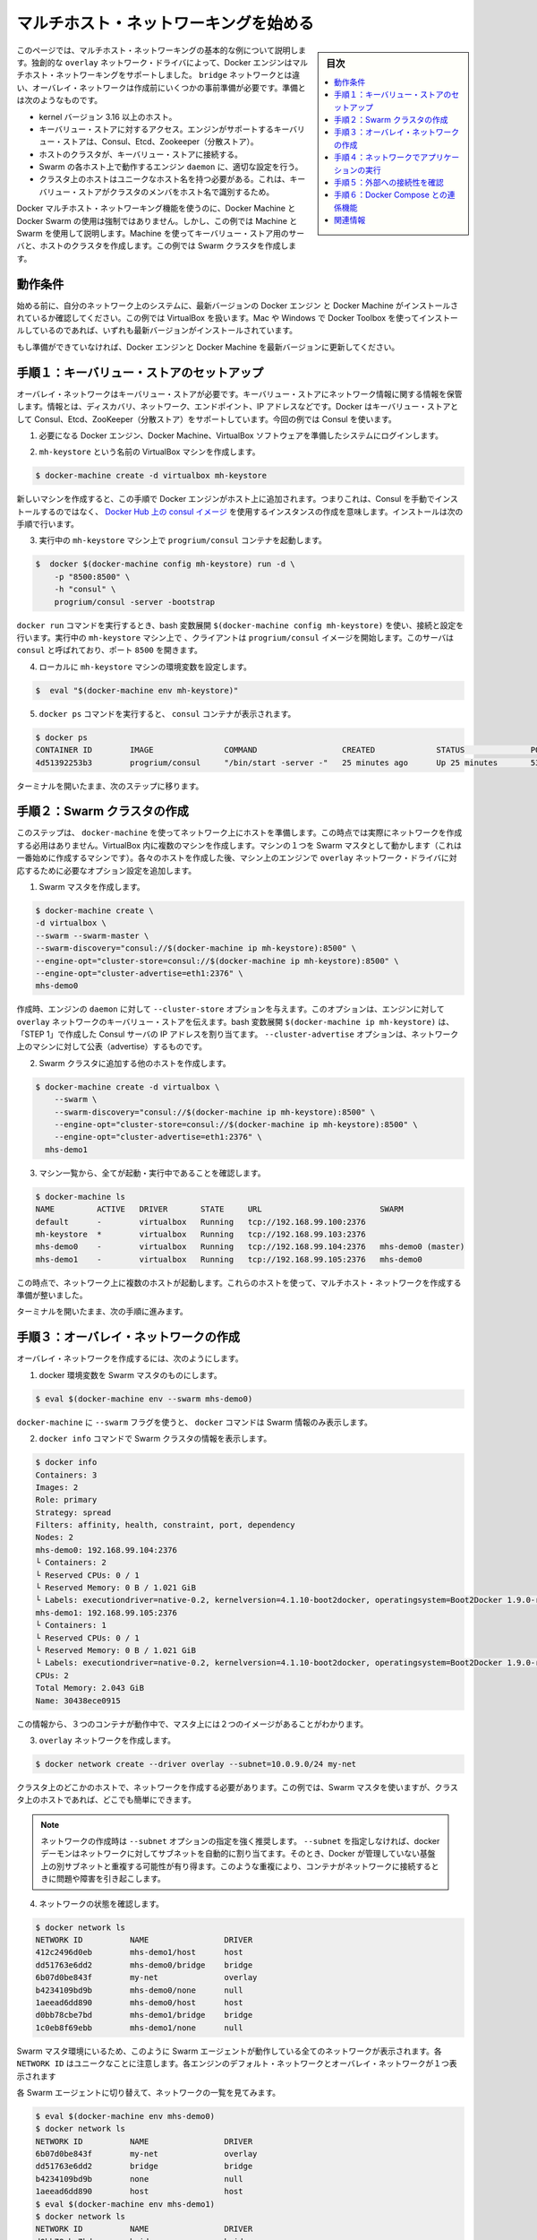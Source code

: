 .. -*- coding: utf-8 -*-
.. URL: https://docs.docker.com/engine/userguide/networking/get-started-overlay/
.. SOURCE: https://github.com/docker/docker/blob/master/docs/userguide/networking/get-started-overlay.md
   doc version: 1.11
      https://github.com/docker/docker/commits/master/docs/userguide/networking/get-started-overlay.md
.. check date: 2016/04/16
.. Commits on Feb 25, 2016 db5ded0dfc28c71276acf8500fabe3c64c15fbe1
.. ---------------------------------------------------------------------------

.. Get started with multi-host networking

.. _get-started-with-multi-host-networking:

========================================
マルチホスト・ネットワーキングを始める
========================================

.. sidebar:: 目次

   .. contents:: 
       :depth: 3
       :local:

.. This article uses an example to explain the basics of creating a multi-host network. Docker Engine supports multi-host networking out-of-the-box through the overlay network driver. Unlike bridge networks, overlay networks require some pre-existing conditions before you can create one. These conditions are:

このページでは、マルチホスト・ネットワーキングの基本的な例について説明します。独創的な ``overlay`` ネットワーク・ドライバによって、Docker エンジンはマルチホスト・ネットワーキングをサポートしました。 ``bridge`` ネットワークとは違い、オーバレイ・ネットワークは作成前にいくつかの事前準備が必要です。準備とは次のようなものです。

..    A host with a 3.16 kernel version or higher.
    Access to a key-value store. Docker supports Consul, Etcd, and ZooKeeper (Distributed store) key-value stores.
    A cluster of hosts with connectivity to the key-value store.
    A properly configured Engine daemon on each host in the cluster.
    Hosts within the cluster must have unique hostnames because the key-value store uses the hostnames to identify cluster members.

* kernel バージョン 3.16 以上のホスト。
* キーバリュー・ストアに対するアクセス。エンジンがサポートするキーバリュー・ストアは、Consul、Etcd、Zookeeper（分散ストア）。
* ホストのクラスタが、キーバリュー・ストアに接続する。
* Swarm の各ホスト上で動作するエンジン ``daemon`` に、適切な設定を行う。
* クラスタ上のホストはユニークなホスト名を持つ必要がある。これは、キーバリュー・ストアがクラスタのメンバをホスト名で識別するため。

.. Though Docker Machine and Docker Swarm are not mandatory to experience Docker multi-host networking, this example uses them to illustrate how they are integrated. You’ll use Machine to create both the key-value store server and the host cluster. This example creates a Swarm cluster.

Docker マルチホスト・ネットワーキング機能を使うのに、Docker Machine と Docker Swarm の使用は強制ではありません。しかし、この例では Machine と Swarm を使用して説明します。Machine を使ってキーバリュー・ストア用のサーバと、ホストのクラスタを作成します。この例では Swarm クラスタを作成します。

.. Prerequisites

動作条件
==========

.. Before you begin, make sure you have a system on your network with the latest version of Docker Engine and Docker Machine installed. The example also relies on VirtualBox. If you installed on a Mac or Windows with Docker Toolbox, you have all of these installed already.

始める前に、自分のネットワーク上のシステムに、最新バージョンの Docker エンジン と Docker Machine がインストールされているか確認してください。この例では VirtualBox を扱います。Mac や Windows で Docker Toolbox を使ってインストールしているのであれば、いずれも最新バージョンがインストールされています。

.. If you have not already done so, make sure you upgrade Docker Engine and Docker Machine to the latest versions.

もし準備ができていなければ、Docker エンジンと Docker Machine を最新バージョンに更新してください。

.. Step 1: Set up a key-value store

.. _step1-set-up-a-key-value-store:

手順１：キーバリュー・ストアのセットアップ
==================================================

..  An overlay network requires a key-value store. The key-value store holds information about the network state which includes discovery, networks, endpoints, IP addresses, and more. Docker supports Consul, Etcd, and ZooKeeper key-value stores. This example uses Consul.

オーバレイ・ネットワークはキーバリュー・ストアが必要です。キーバリュー・ストアにネットワーク情報に関する情報を保管します。情報とは、ディスカバリ、ネットワーク、エンドポイント、IP アドレスなどです。Docker はキーバリュー・ストアとして Consul、Etcd、ZooKeeper（分散ストア）をサポートしています。今回の例では Consul を使います。

..    Log into a system prepared with the prerequisite Docker Engine, Docker Machine, and VirtualBox software.

1. 必要になる Docker エンジン、Docker Machine、VirtualBox ソフトウェアを準備したシステムにログインします。

..    Provision a VirtualBox machine called mh-keystore.

2. ``mh-keystore`` という名前の VirtualBox マシンを作成します。

.. code-block:: bash

   $ docker-machine create -d virtualbox mh-keystore

..     When you provision a new machine, the process adds Docker Engine to the host. This means rather than installing Consul manually, you can create an instance using the consul image from Docker Hub. You’ll do this in the next step.

新しいマシンを作成すると、この手順で Docker エンジンがホスト上に追加されます。つまりこれは、Consul を手動でインストールするのではなく、 `Docker Hub 上の consul イメージ <https://hub.docker.com/r/progrium/consul/>`_ を使用するインスタンスの作成を意味します。インストールは次の手順で行います。

..    Start a progrium/consul container running on the mh-keystore machine.

3. 実行中の ``mh-keystore`` マシン上で ``progrium/consul`` コンテナを起動します。

.. code-block:: bash

   $  docker $(docker-machine config mh-keystore) run -d \
       -p "8500:8500" \
       -h "consul" \
       progrium/consul -server -bootstrap

..    A bash expansion $(docker-machine config mh-keystore) is used to pass the connection configuration to the docker run command. The client starts a progrium/consul image running in the mh-keystore machine. The server is called consul and is listening on port 8500.

``docker run`` コマンドを実行するとき、bash 変数展開 ``$(docker-machine config mh-keystore)`` を使い、接続と設定を行います。実行中の ``mh-keystore`` マシン上で 、クライアントは ``progrium/consul`` イメージを開始します。このサーバは ``consul`` と呼ばれており、ポート ``8500`` を開きます。

..    Set your local environment to the mh-keystore machine.

4. ローカルに ``mh-keystore`` マシンの環境変数を設定します。

.. code-block:: bash

   $  eval "$(docker-machine env mh-keystore)"

..    Run the docker ps command to see the consul container.

5. ``docker ps`` コマンドを実行すると、 ``consul`` コンテナが表示されます。

.. code-block:: bash

   $ docker ps
   CONTAINER ID        IMAGE               COMMAND                  CREATED             STATUS              PORTS                                                                            NAMES
   4d51392253b3        progrium/consul     "/bin/start -server -"   25 minutes ago      Up 25 minutes       53/tcp, 53/udp, 8300-8302/tcp, 0.0.0.0:8500->8500/tcp, 8400/tcp, 8301-8302/udp   admiring_panini

.. Keep your terminal open and move onto the next step.

ターミナルを開いたまま、次のステップに移ります。

.. Step 2: Create a Swarm cluster

.. _step2-create-a-swarm-cluster:

手順２：Swarm クラスタの作成
==============================

.. In this step, you use docker-machine to provision the hosts for your network. At this point, you won’t actually create the network. You’ll create several machines in VirtualBox. One of the machines will act as the Swarm master; you’ll create that first. As you create each host, you’ll pass the Engine on that machine options that are needed by the overlay network driver.

このステップは、 ``docker-machine`` を使ってネットワーク上にホストを準備します。この時点では実際にネットワークを作成する必用はありません。VirtualBox 内に複数のマシンを作成します。マシンの１つを Swarm マスタとして動かします（これは一番始めに作成するマシンです）。各々のホストを作成した後、マシン上のエンジンで ``overlay`` ネットワーク・ドライバに対応するために必要なオプション設定を追加します。

..    Create a Swarm master.

1. Swarm マスタを作成します。

.. code-block:: bash

   $ docker-machine create \
   -d virtualbox \
   --swarm --swarm-master \
   --swarm-discovery="consul://$(docker-machine ip mh-keystore):8500" \
   --engine-opt="cluster-store=consul://$(docker-machine ip mh-keystore):8500" \
   --engine-opt="cluster-advertise=eth1:2376" \
   mhs-demo0

..    At creation time, you supply the Engine daemon with the --cluster-store option. This option tells the Engine the location of the key-value store for the overlay network. The bash expansion $(docker-machine ip mh-keystore) resolves to the IP address of the Consul server you created in “STEP 1”. The --cluster-advertise option advertises the machine on the network.

作成時、エンジンの ``daemon`` に対して ``--cluster-store`` オプションを与えます。このオプションは、エンジンに対して ``overlay`` ネットワークのキーバリュー・ストアを伝えます。bash 変数展開 ``$(docker-machine ip mh-keystore)`` は、「STEP 1」で作成した Consul サーバの IP アドレスを割り当てます。 ``--cluster-advertise`` オプションは、ネットワーク上のマシンに対して公表（advertise）するものです。

..    Create another host and add it to the Swarm cluster.

2. Swarm クラスタに追加する他のホストを作成します。

.. code-block:: bash

   $ docker-machine create -d virtualbox \
       --swarm \
       --swarm-discovery="consul://$(docker-machine ip mh-keystore):8500" \
       --engine-opt="cluster-store=consul://$(docker-machine ip mh-keystore):8500" \
       --engine-opt="cluster-advertise=eth1:2376" \
     mhs-demo1

..    List your machines to confirm they are all up and running.

3. マシン一覧から、全てが起動・実行中であることを確認します。

.. code-block:: bash

   $ docker-machine ls
   NAME         ACTIVE   DRIVER       STATE     URL                         SWARM
   default      -        virtualbox   Running   tcp://192.168.99.100:2376
   mh-keystore  *        virtualbox   Running   tcp://192.168.99.103:2376
   mhs-demo0    -        virtualbox   Running   tcp://192.168.99.104:2376   mhs-demo0 (master)
   mhs-demo1    -        virtualbox   Running   tcp://192.168.99.105:2376   mhs-demo0

.. At this point you have a set of hosts running on your network. You are ready to create a multi-host network for containers using these hosts.

この時点で、ネットワーク上に複数のホストが起動します。これらのホストを使って、マルチホスト・ネットワークを作成する準備が整いました。

.. Leave your terminal open and go onto the next step.

ターミナルを開いたまま、次の手順に進みます。

.. Step 3: Create the overlay Network

.. _step3-create-the-overlay-network:

手順３：オーバレイ・ネットワークの作成
========================================

.. To create an overlay network

オーバレイ・ネットワークを作成するには、次のようにします。

..    Set your docker environment to the Swarm master.

1. docker 環境変数を Swarm マスタのものにします。

.. code-block:: bash

   $ eval $(docker-machine env --swarm mhs-demo0)

..    Using the --swarm flag with docker-machine restricts the docker commands to Swarm information alone.

``docker-machine`` に ``--swarm`` フラグを使うと、 ``docker`` コマンドは Swarm 情報のみ表示します。

..    Use the docker info command to view the Swarm.

2. ``docker info`` コマンドで Swarm クラスタの情報を表示します。

.. code-block:: bash

       $ docker info
       Containers: 3
       Images: 2
       Role: primary
       Strategy: spread
       Filters: affinity, health, constraint, port, dependency
       Nodes: 2
       mhs-demo0: 192.168.99.104:2376
       └ Containers: 2
       └ Reserved CPUs: 0 / 1
       └ Reserved Memory: 0 B / 1.021 GiB
       └ Labels: executiondriver=native-0.2, kernelversion=4.1.10-boot2docker, operatingsystem=Boot2Docker 1.9.0-rc1 (TCL 6.4); master : 4187d2c - Wed Oct 14 14:00:28 UTC 2015, provider=virtualbox, storagedriver=aufs
       mhs-demo1: 192.168.99.105:2376
       └ Containers: 1
       └ Reserved CPUs: 0 / 1
       └ Reserved Memory: 0 B / 1.021 GiB
       └ Labels: executiondriver=native-0.2, kernelversion=4.1.10-boot2docker, operatingsystem=Boot2Docker 1.9.0-rc1 (TCL 6.4); master : 4187d2c - Wed Oct 14 14:00:28 UTC 2015, provider=virtualbox, storagedriver=aufs
       CPUs: 2
       Total Memory: 2.043 GiB
       Name: 30438ece0915

..     From this information, you can see that you are running three containers and two images on the Master.

この情報から、３つのコンテナが動作中で、マスタ上には２つのイメージがあることがわかります。

..    Create your overlay network.

3. ``overlay`` ネットワークを作成します。

.. code-block:: bash

   $ docker network create --driver overlay --subnet=10.0.9.0/24 my-net

..    You only need to create the network on a single host in the cluster. In this case, you used the Swarm master but you could easily have run it on any host in the cluster.

クラスタ上のどこかのホストで、ネットワークを作成する必要があります。この例では、Swarm マスタを使いますが、クラスタ上のホストであれば、どこでも簡単にできます。

.. Note : It is highly recommended to use the --subnet option while creating a network. If the --subnet is not specified, the docker daemon automatically chooses and assigns a subnet for the network and it could overlap with another subnet in your infrastructure that is not managed by docker. Such overlaps can cause connectivity issues or failures when containers are connected to that network.

.. note::

   ネットワークの作成時は ``--subnet`` オプションの指定を強く推奨します。 ``--subnet`` を指定しなければ、docker デーモンはネットワークに対してサブネットを自動的に割り当てます。そのとき、Docker が管理していない基盤上の別サブネットと重複する可能性が有り得ます。このような重複により、コンテナがネットワークに接続するときに問題や障害を引き起こします。

..    Check that the network is running:

4. ネットワークの状態を確認します。

.. code-block:: bash

   $ docker network ls
   NETWORK ID          NAME                DRIVER
   412c2496d0eb        mhs-demo1/host      host
   dd51763e6dd2        mhs-demo0/bridge    bridge
   6b07d0be843f        my-net              overlay
   b4234109bd9b        mhs-demo0/none      null
   1aeead6dd890        mhs-demo0/host      host
   d0bb78cbe7bd        mhs-demo1/bridge    bridge
   1c0eb8f69ebb        mhs-demo1/none      null

..    As you are in the Swarm master environment, you see all the networks on all the Swarm agents: the default networks on each engine and the single overlay network. Notice that each NETWORK ID is unique.

Swarm マスタ環境にいるため、このように Swarm エージェントが動作している全てのネットワークが表示されます。各 ``NETWORK ID`` はユニークなことに注意します。各エンジンのデフォルト・ネットワークとオーバレイ・ネットワークが１つ表示されます

..    Switch to each Swarm agent in turn and list the networks.

各 Swarm エージェントに切り替えて、ネットワークの一覧を見てみます。

.. code-block:: bash

   $ eval $(docker-machine env mhs-demo0)
   $ docker network ls
   NETWORK ID          NAME                DRIVER
   6b07d0be843f        my-net              overlay
   dd51763e6dd2        bridge              bridge
   b4234109bd9b        none                null
   1aeead6dd890        host                host
   $ eval $(docker-machine env mhs-demo1)
   $ docker network ls
   NETWORK ID          NAME                DRIVER
   d0bb78cbe7bd        bridge              bridge
   1c0eb8f69ebb        none                null
   412c2496d0eb        host                host
   6b07d0be843f        my-net              overlay

.. Both agents report they have the my-net network with the 6b07d0be843f ID. You now have a multi-host container network running!

どちらのエージェントも、ID が ``6b07d0be843f`` の ``my-net`` ネットワークを持っていると表示しています。これでマルチホスト・コンテナ・ネットワークが動作しました！

.. Step 4: Run an application on your Network

.. _step4-run-an-application-on-your-network:

手順４：ネットワークでアプリケーションの実行
==================================================

.. Once your network is created, you can start a container on any of the hosts and it automatically is part of the network.

ネットワークを作成したあとは、あらゆるホスト上で、自動的にこのネットワークの一部としてコンテナを開始できます。

..    Point your environment to the Swarm master.

1. Swarm マスタの環境変数を表示します。

.. code-block:: bash

   $ eval $(docker-machine env --swarm mhs-demo0)

..    Start an Nginx web server on the mhs-demo0 instance.

2. ``mhs-demo0`` 上に Nginx サーバを開始します。

.. code-block:: bash

   $ docker run -itd --name=web --net=my-net --env="constraint:node==mhs-demo0" nginx

..    Run a BusyBox instance on the mhs-demo1 instance and get the contents of the Nginx server’s home page.

3. ``mhs-demo1`` インスタンス上で BusyBox インスタンスを実行し、 Nginx サーバのホームページを表示します。

.. code-block:: bash

   $ docker run -it --rm --net=my-net --env="constraint:node==mhs-demo1" busybox wget -O- http://web
   Unable to find image 'busybox:latest' locally
   latest: Pulling from library/busybox
   ab2b8a86ca6c: Pull complete
   2c5ac3f849df: Pull complete
   Digest: sha256:5551dbdfc48d66734d0f01cafee0952cb6e8eeecd1e2492240bf2fd9640c2279
   Status: Downloaded newer image for busybox:latest
   Connecting to web (10.0.0.2:80)
   <!DOCTYPE html>
   <html>
   <head>
   <title>Welcome to nginx!</title>
   <style>
   body {
           width: 35em;
           margin: 0 auto;
           font-family: Tahoma, Verdana, Arial, sans-serif;
   }
   </style>
   </head>
   <body>
   <h1>Welcome to nginx!</h1>
   <p>If you see this page, the nginx web server is successfully installed and
   working. Further configuration is required.</p>
   
   
   <p>For online documentation and support please refer to
   <a href="http://nginx.org/">nginx.org</a>.<br/>
   Commercial support is available at
   <a href="http://nginx.com/">nginx.com</a>.</p>
   
   
   <p><em>Thank you for using nginx.</em></p>
   </body>
   </html>
   -                    100% |*******************************|   612   0:00:00 ETA

.. Step 5: Check external connectivity

.. step5-check-external-connectivity:

手順５：外部への接続性を確認
==============================

.. As you’ve seen, Docker’s built-in overlay network driver provides out-of-the-box connectivity between the containers on multiple hosts within the same network. Additionally, containers connected to the multi-host network are automatically connected to the docker_gwbridge network. This network allows the containers to have external connectivity outside of their cluster.

これまで見て来たように、Docker 内蔵のオーバレイ・ネットワーク・ドライバによって、複数のホスト上（同じネットワークでなくとも）に存在するコンテナ間で、革新的な接続性をもたらします。さらに、マルチホスト・ネットワークに接続するコンテナは、自動的に ``docker_gwbridge`` ネットワークに接続します。このネットワークはコンテナがクラスタの外部に対する接続性をもたらします。

..    Change your environment to the Swarm agent.

1. 環境変数を Swarm エージェントに切り替えます。

.. code-block:: bash

   $ eval $(docker-machine env mhs-demo1)

..    View the docker_gwbridge network, by listing the networks.

2. ネットワーク一覧に ``docker_gwbridge`` ネットワークがあることを確認します。

.. code-block:: bash

   $ docker network ls
   NETWORK ID          NAME                DRIVER
   6b07d0be843f        my-net              overlay
   dd51763e6dd2        bridge              bridge
   b4234109bd9b        none                null
   1aeead6dd890        host                host
   e1dbd5dff8be        docker_gwbridge     bridge

..    Repeat steps 1 and 2 on the Swarm master.

3. Swarm マスタでステップ１と２を繰り返します。

.. code-block:: bash

   $ eval $(docker-machine env mhs-demo0)
   $ docker network ls
   NETWORK ID          NAME                DRIVER
   6b07d0be843f        my-net              overlay
   d0bb78cbe7bd        bridge              bridge
   1c0eb8f69ebb        none                null
   412c2496d0eb        host                host
   97102a22e8d2        docker_gwbridge     bridge

..    Check the Nginx container’s network interfaces.

4. Nginx コンテナのネットワーク・インターフェースを確認します。

.. code-block:: bash

   $ docker exec web ip addr
   1: lo: <LOOPBACK,UP,LOWER_UP> mtu 65536 qdisc noqueue state UNKNOWN group default
   link/loopback 00:00:00:00:00:00 brd 00:00:00:00:00:00
   inet 127.0.0.1/8 scope host lo
       valid_lft forever preferred_lft forever
   inet6 ::1/128 scope host
       valid_lft forever preferred_lft forever
   22: eth0: <BROADCAST,MULTICAST,UP,LOWER_UP> mtu 1450 qdisc noqueue state UP group default
   link/ether 02:42:0a:00:09:03 brd ff:ff:ff:ff:ff:ff
   inet 10.0.9.3/24 scope global eth0
       valid_lft forever preferred_lft forever
   inet6 fe80::42:aff:fe00:903/64 scope link
       valid_lft forever preferred_lft forever
   24: eth1: <BROADCAST,MULTICAST,UP,LOWER_UP> mtu 1500 qdisc noqueue state UP group default
   link/ether 02:42:ac:12:00:02 brd ff:ff:ff:ff:ff:ff
   inet 172.18.0.2/16 scope global eth1
       valid_lft forever preferred_lft forever
   inet6 fe80::42:acff:fe12:2/64 scope link
       valid_lft forever preferred_lft forever

..    The eth0 interface represents the container interface that is connected to the my-net overlay network. While the eth1 interface represents the container interface that is connected to the docker_gwbridge network.

``eth0`` インターフェースは、コンテナが ``my-net`` オーバレイ・ネットワークに接続するインターフェースを表しています。 ``eth1`` インターフェースは、コンテナが ``docker_gwbridge`` ネットワークが接続するインターフェースを表します。

.. Step 6: Extra Credit with Docker Compose

.. _step6-extra-credit-with-docker-compose:

手順６：Docker Compose との連係機能
========================================

.. Please refer to the Networking feature introduced in Compose V2 format and execute the multi-host networking scenario in the Swarm cluster used above.

:doc:`Compose v2 フォーマット </compose/networking>` で導入された新しい機能を参照し、上記の Swarm クラスタを使ったマルチホスト・ネットワーク機能のシナリオをお試しください。

.. Related information

関連情報
==========

..    Understand Docker container networks
    Work with network commands
    Docker Swarm overview
    Docker Machine overview

* :doc:`Docker コンテナ・ネットワークの理解 <dockernetworks>`
* :doc:`ネットワーク・コマンドを使う <work-with-networks>`
* :doc:`Docker Swarm  概要 </swarm/index>`
* :doc:`Docker Machine 概要 </machine/index>`

.. seealso:: 

   Quickstart Docker Engine
      https://docs.docker.com/engine/quickstart/
